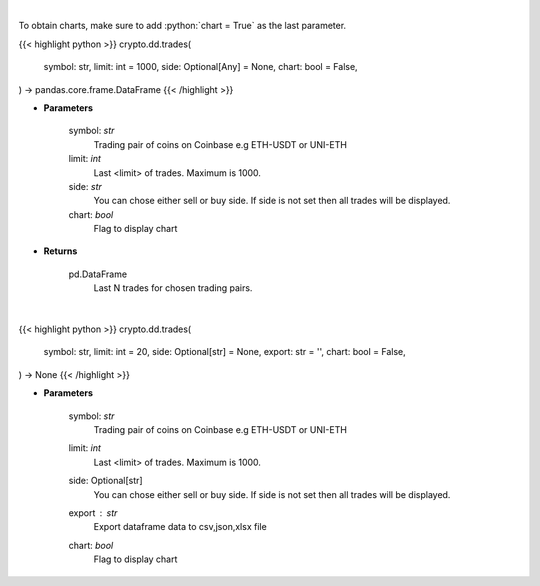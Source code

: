 .. role:: python(code)
    :language: python
    :class: highlight

|

To obtain charts, make sure to add :python:`chart = True` as the last parameter.

.. raw:: html

    <h3>
    > Getting data
    </h3>

{{< highlight python >}}
crypto.dd.trades(
    symbol: str,
    limit: int = 1000,
    side: Optional[Any] = None,
    chart: bool = False,
) -> pandas.core.frame.DataFrame
{{< /highlight >}}

.. raw:: html

    <p>
    Get last N trades for chosen trading pair. [Source: Coinbase]
    </p>

* **Parameters**

    symbol: *str*
        Trading pair of coins on Coinbase e.g ETH-USDT or UNI-ETH
    limit: *int*
        Last <limit> of trades. Maximum is 1000.
    side: *str*
        You can chose either sell or buy side. If side is not set then all trades will be displayed.
    chart: *bool*
       Flag to display chart


* **Returns**

    pd.DataFrame
        Last N trades for chosen trading pairs.

|

.. raw:: html

    <h3>
    > Getting charts
    </h3>

{{< highlight python >}}
crypto.dd.trades(
    symbol: str,
    limit: int = 20,
    side: Optional[str] = None,
    export: str = '',
    chart: bool = False,
) -> None
{{< /highlight >}}

.. raw:: html

    <p>
    Display last N trades for chosen trading pair. [Source: Coinbase]
    </p>

* **Parameters**

    symbol: *str*
        Trading pair of coins on Coinbase e.g ETH-USDT or UNI-ETH
    limit: *int*
        Last <limit> of trades. Maximum is 1000.
    side: Optional[str]
        You can chose either sell or buy side. If side is not set then all trades will be displayed.
    export : *str*
        Export dataframe data to csv,json,xlsx file
    chart: *bool*
       Flag to display chart


